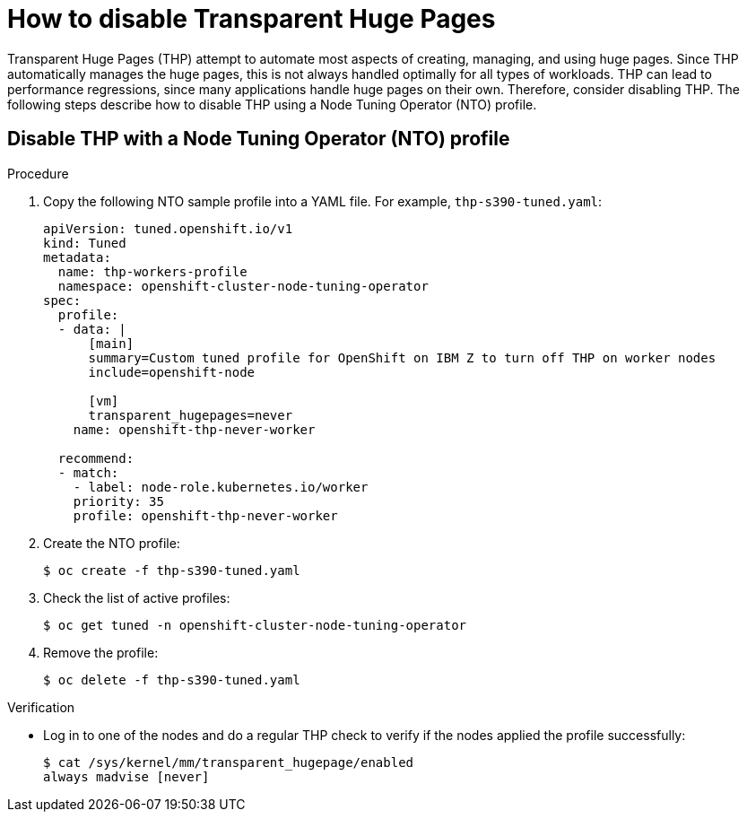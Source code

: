 // Module included in the following assemblies:
//
// * scalability_and_performance/ibm-z-recommended-host-practices.adoc

[id="ibm-z-disable-thp_{context}"]
= How to disable Transparent Huge Pages

[role="_abstract"]
Transparent Huge Pages (THP) attempt to automate most aspects of creating, managing, and using huge pages. Since THP automatically manages the huge pages, this is not always handled optimally for all types of workloads. THP can lead to performance regressions, since many applications handle huge pages on their own. Therefore, consider disabling THP. The following steps describe how to disable THP using a Node Tuning Operator (NTO) profile.

[id="disable-thp-with-a-nto-profile_{context}"]
== Disable THP with a Node Tuning Operator (NTO) profile

.Procedure

. Copy the following NTO sample profile into a YAML file. For example, `thp-s390-tuned.yaml`:
+
[source,yaml]
----
apiVersion: tuned.openshift.io/v1
kind: Tuned
metadata:
  name: thp-workers-profile
  namespace: openshift-cluster-node-tuning-operator
spec:
  profile:
  - data: |
      [main]
      summary=Custom tuned profile for OpenShift on IBM Z to turn off THP on worker nodes
      include=openshift-node

      [vm]
      transparent_hugepages=never
    name: openshift-thp-never-worker

  recommend:
  - match:
    - label: node-role.kubernetes.io/worker
    priority: 35
    profile: openshift-thp-never-worker
----

. Create the NTO profile:
+
[source,terminal]
----
$ oc create -f thp-s390-tuned.yaml
----

. Check the list of active profiles:
+
[source,terminal]
----
$ oc get tuned -n openshift-cluster-node-tuning-operator
----

. Remove the profile:
+
[source,terminal]
----
$ oc delete -f thp-s390-tuned.yaml
----

.Verification

* Log in to one of the nodes and do a regular THP check to verify if the nodes applied the profile successfully:
+
[source,terminal]
----
$ cat /sys/kernel/mm/transparent_hugepage/enabled
always madvise [never]
----


